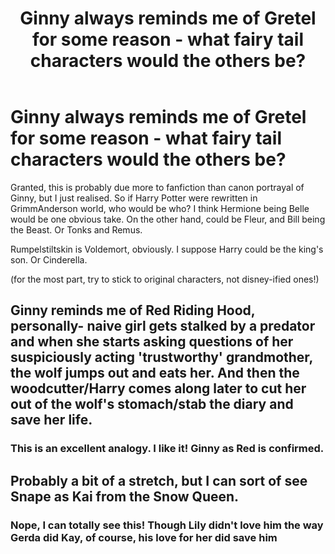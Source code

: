 #+TITLE: Ginny always reminds me of Gretel for some reason - what fairy tail characters would the others be?

* Ginny always reminds me of Gretel for some reason - what fairy tail characters would the others be?
:PROPERTIES:
:Author: Lamenardo
:Score: 3
:DateUnix: 1485674740.0
:DateShort: 2017-Jan-29
:END:
Granted, this is probably due more to fanfiction than canon portrayal of Ginny, but I just realised. So if Harry Potter were rewritten in GrimmAnderson world, who would be who? I think Hermione being Belle would be one obvious take. On the other hand, could be Fleur, and Bill being the Beast. Or Tonks and Remus.

Rumpelstiltskin is Voldemort, obviously. I suppose Harry could be the king's son. Or Cinderella.

(for the most part, try to stick to original characters, not disney-ified ones!)


** Ginny reminds me of Red Riding Hood, personally- naive girl gets stalked by a predator and when she starts asking questions of her suspiciously acting 'trustworthy' grandmother, the wolf jumps out and eats her. And then the woodcutter/Harry comes along later to cut her out of the wolf's stomach/stab the diary and save her life.
:PROPERTIES:
:Score: 4
:DateUnix: 1485733107.0
:DateShort: 2017-Jan-30
:END:

*** This is an excellent analogy. I like it! Ginny as Red is confirmed.
:PROPERTIES:
:Author: Lamenardo
:Score: 3
:DateUnix: 1485755778.0
:DateShort: 2017-Jan-30
:END:


** Probably a bit of a stretch, but I can sort of see Snape as Kai from the Snow Queen.
:PROPERTIES:
:Author: apokruptein
:Score: 2
:DateUnix: 1485722453.0
:DateShort: 2017-Jan-30
:END:

*** Nope, I can totally see this! Though Lily didn't love him the way Gerda did Kay, of course, his love for her did save him
:PROPERTIES:
:Author: Lamenardo
:Score: 1
:DateUnix: 1485829651.0
:DateShort: 2017-Jan-31
:END:
